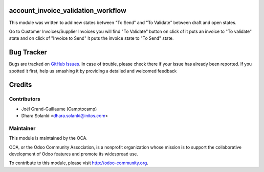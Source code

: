 account_invoice_validation_workflow
==========================================

This module was written to add new states between "To Send" and "To Validate" between draft and open states.

Go to Customer Invoices/Supplier Invoices  you will find "To Validate" button on click of it puts an invoice to "To validate" state  and  on click of "Invoice to Send" it puts the invoice state to "To Send" state.


Bug Tracker
===========

Bugs are tracked on `GitHub Issues <https://github.com/OCA/account-invoicing/issues>`_.
In case of trouble, please check there if your issue has already been reported.
If you spotted it first, help us smashing it by providing a detailed and welcomed feedback


Credits
=======

Contributors
------------
* Joël Grand-Guillaume (Camptocamp)
* Dhara Solanki <dhara.solanki@initos.com>

Maintainer
----------

.. image:: http://odoo-community.org/logo.png
   :alt: Odoo Community Association
   :target: http://odoo-community.org

This module is maintained by the OCA.

OCA, or the Odoo Community Association, is a nonprofit organization whose mission is to support the collaborative development of Odoo features and promote its widespread use.

To contribute to this module, please visit http://odoo-community.org.
